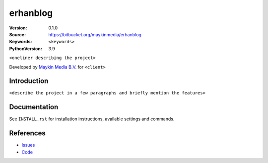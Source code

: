 ==================
erhanblog
==================

:Version: 0.1.0
:Source: https://bitbucket.org/maykinmedia/erhanblog
:Keywords: ``<keywords>``
:PythonVersion: 3.9

|build-status| |requirements|

``<oneliner describing the project>``

Developed by `Maykin Media B.V.`_ for ``<client>``


Introduction
============

``<describe the project in a few paragraphs and briefly mention the features>``


Documentation
=============

See ``INSTALL.rst`` for installation instructions, available settings and
commands.


References
==========

* `Issues <https://taiga.maykinmedia.nl/project/erhanblog>`_
* `Code <https://bitbucket.org/maykinmedia/erhanblog>`_


.. |build-status| image:: http://jenkins.maykin.nl/buildStatus/icon?job=bitbucket/erhanblog/master
    :alt: Build status
    :target: http://jenkins.maykin.nl/job/erhanblog

.. |requirements| image:: https://requires.io/bitbucket/maykinmedia/erhanblog/requirements.svg?branch=master
     :target: https://requires.io/bitbucket/maykinmedia/erhanblog/requirements/?branch=master
     :alt: Requirements status


.. _Maykin Media B.V.: https://www.maykinmedia.nl
